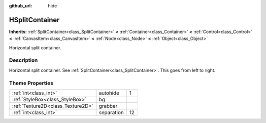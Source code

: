 :github_url: hide

.. Generated automatically by doc/tools/makerst.py in Godot's source tree.
.. DO NOT EDIT THIS FILE, but the HSplitContainer.xml source instead.
.. The source is found in doc/classes or modules/<name>/doc_classes.

.. _class_HSplitContainer:

HSplitContainer
===============

**Inherits:** :ref:`SplitContainer<class_SplitContainer>` **<** :ref:`Container<class_Container>` **<** :ref:`Control<class_Control>` **<** :ref:`CanvasItem<class_CanvasItem>` **<** :ref:`Node<class_Node>` **<** :ref:`Object<class_Object>`

Horizontal split container.

Description
-----------

Horizontal split container. See :ref:`SplitContainer<class_SplitContainer>`. This goes from left to right.

Theme Properties
----------------

+-----------------------------------+------------+----+
| :ref:`int<class_int>`             | autohide   | 1  |
+-----------------------------------+------------+----+
| :ref:`StyleBox<class_StyleBox>`   | bg         |    |
+-----------------------------------+------------+----+
| :ref:`Texture2D<class_Texture2D>` | grabber    |    |
+-----------------------------------+------------+----+
| :ref:`int<class_int>`             | separation | 12 |
+-----------------------------------+------------+----+

